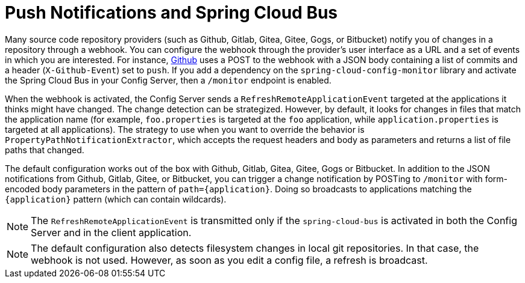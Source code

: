 [[push-notifications-and-spring-cloud-bus]]
= Push Notifications and Spring Cloud Bus
:page-section-summary-toc: 1

Many source code repository providers (such as Github, Gitlab, Gitea, Gitee, Gogs, or Bitbucket) notify you of changes in a repository through a webhook.
You can configure the webhook through the provider's user interface as a URL and a set of events in which you are interested.
For instance, https://developer.github.com/v3/activity/events/types/#pushevent[Github] uses a POST to the webhook with a JSON body containing a list of commits and a header (`X-Github-Event`) set to `push`.
If you add a dependency on the `spring-cloud-config-monitor` library and activate the Spring Cloud Bus in your Config Server, then a `/monitor` endpoint is enabled.

When the webhook is activated, the Config Server sends a `RefreshRemoteApplicationEvent` targeted at the applications it thinks might have changed.
The change detection can be strategized.
However, by default, it looks for changes in files that match the application name (for example, `foo.properties` is targeted at the `foo` application, while `application.properties` is targeted at all applications).
The strategy to use when you want to override the behavior is `PropertyPathNotificationExtractor`, which accepts the request headers and body as parameters and returns a list of file paths that changed.

The default configuration works out of the box with Github, Gitlab, Gitea, Gitee, Gogs or Bitbucket.
In addition to the JSON notifications from Github, Gitlab, Gitee, or Bitbucket, you can trigger a change notification by POSTing to `/monitor` with form-encoded body parameters in the pattern of `path=\{application}`.
Doing so broadcasts to applications matching the `\{application}` pattern (which can contain wildcards).

NOTE: The `RefreshRemoteApplicationEvent` is transmitted only if the `spring-cloud-bus` is activated in both the Config Server and in the client application.

NOTE: The default configuration also detects filesystem changes in local git repositories. In that case, the webhook is not used. However, as soon as you edit a config file, a refresh is broadcast.

